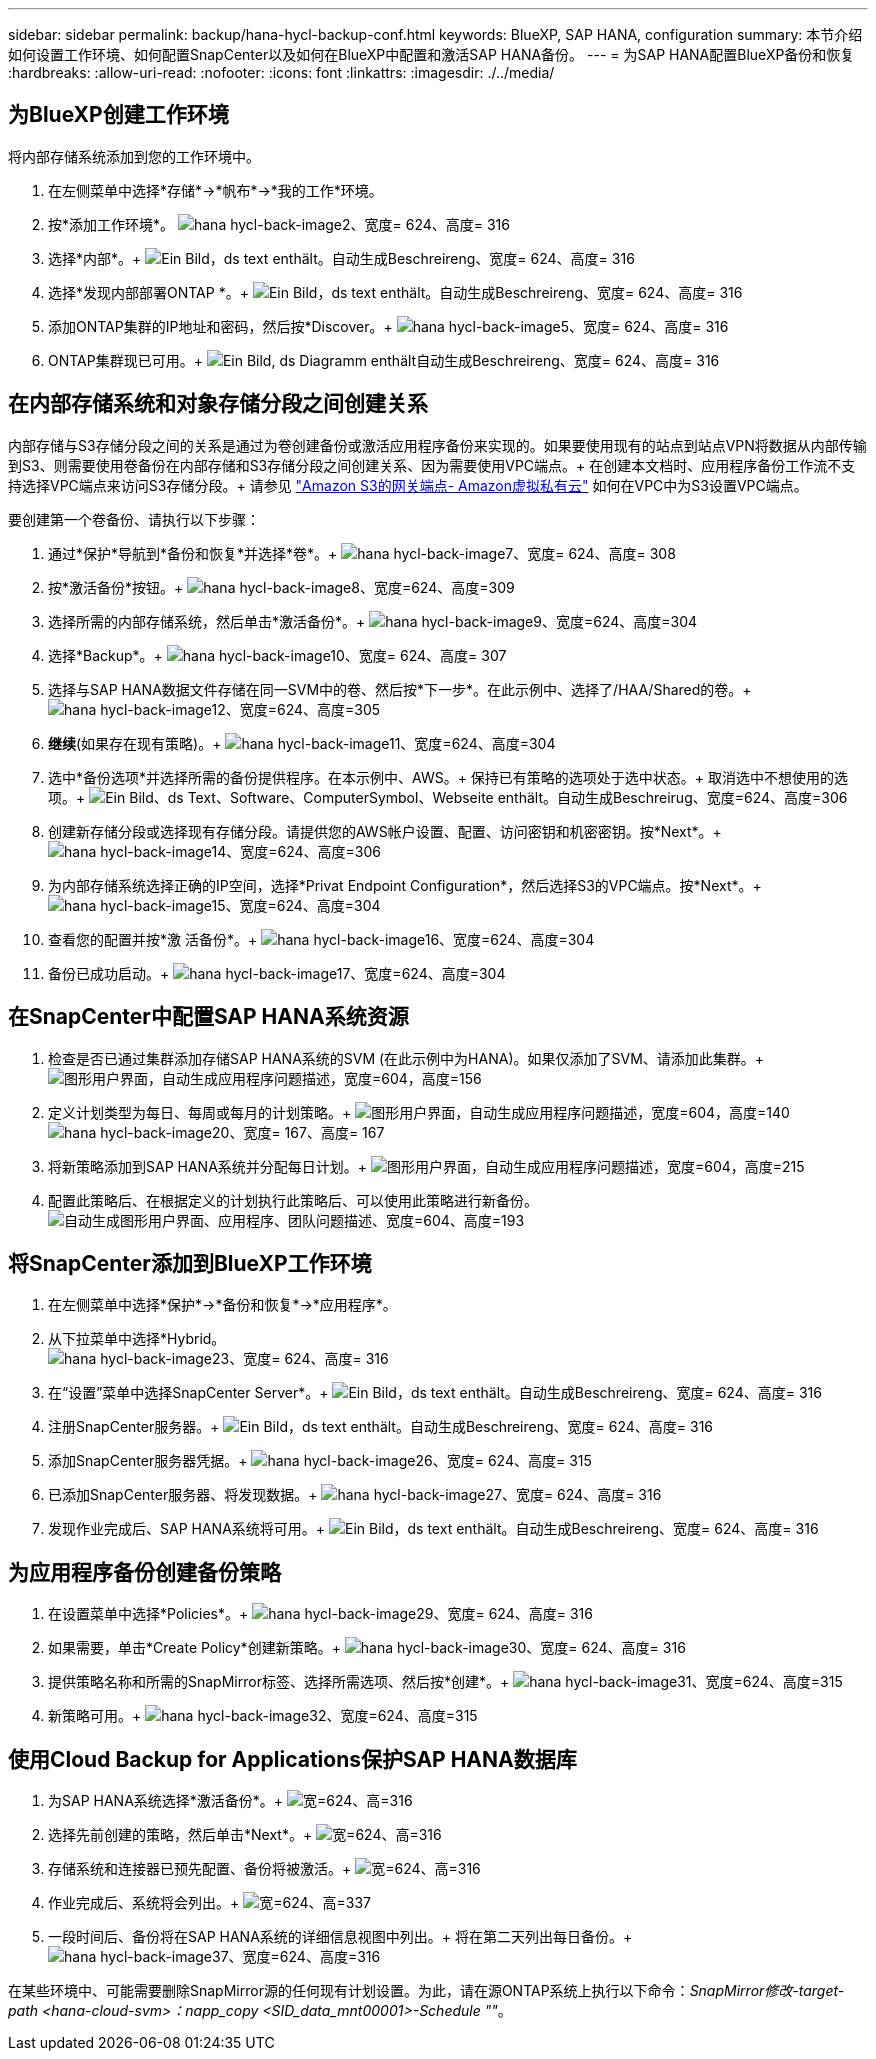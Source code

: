 ---
sidebar: sidebar 
permalink: backup/hana-hycl-backup-conf.html 
keywords: BlueXP, SAP HANA, configuration 
summary: 本节介绍如何设置工作环境、如何配置SnapCenter以及如何在BlueXP中配置和激活SAP HANA备份。 
---
= 为SAP HANA配置BlueXP备份和恢复
:hardbreaks:
:allow-uri-read: 
:nofooter: 
:icons: font
:linkattrs: 
:imagesdir: ./../media/




== 为BlueXP创建工作环境

将内部存储系统添加到您的工作环境中。

. 在左侧菜单中选择*存储*->*帆布*->*我的工作*环境。
. 按*+添加工作环境*。+
image:hana-hycl-back-image2.jpeg["hana hycl-back-image2、宽度= 624、高度= 316"]
. 选择*内部*。+
image:hana-hycl-back-image3.jpeg["Ein Bild，ds text enthält。自动生成Beschreireng、宽度= 624、高度= 316"]
. 选择*发现内部部署ONTAP *。+
image:hana-hycl-back-image4.jpeg["Ein Bild，ds text enthält。自动生成Beschreireng、宽度= 624、高度= 316"]
. 添加ONTAP集群的IP地址和密码，然后按*Discover。+
image:hana-hycl-back-image5.jpeg["hana hycl-back-image5、宽度= 624、高度= 316"]
. ONTAP集群现已可用。+
image:hana-hycl-back-image6.jpeg["Ein Bild, ds Diagramm enthält自动生成Beschreireng、宽度= 624、高度= 316"]




== 在内部存储系统和对象存储分段之间创建关系

内部存储与S3存储分段之间的关系是通过为卷创建备份或激活应用程序备份来实现的。如果要使用现有的站点到站点VPN将数据从内部传输到S3、则需要使用卷备份在内部存储和S3存储分段之间创建关系、因为需要使用VPC端点。+
在创建本文档时、应用程序备份工作流不支持选择VPC端点来访问S3存储分段。+
请参见 https://docs.aws.amazon.com/vpc/latest/privatelink/vpc-endpoints-s3.html["Amazon S3的网关端点- Amazon虚拟私有云"] 如何在VPC中为S3设置VPC端点。

要创建第一个卷备份、请执行以下步骤：

. 通过*保护*导航到*备份和恢复*并选择*卷*。+
image:hana-hycl-back-image7.jpeg["hana hycl-back-image7、宽度= 624、高度= 308"]
. 按*激活备份*按钮。+
image:hana-hycl-back-image8.jpeg["hana hycl-back-image8、宽度=624、高度=309"]
. 选择所需的内部存储系统，然后单击*激活备份*。+
image:hana-hycl-back-image9.jpeg["hana hycl-back-image9、宽度=624、高度=304"]
. 选择*Backup*。+
image:hana-hycl-back-image10.jpeg["hana hycl-back-image10、宽度= 624、高度= 307"]
. 选择与SAP HANA数据文件存储在同一SVM中的卷、然后按*下一步*。在此示例中、选择了/HAA/Shared的卷。+
image:hana-hycl-back-image12.jpeg["hana hycl-back-image12、宽度=624、高度=305"]
. *继续*(如果存在现有策略)。+
image:hana-hycl-back-image11.jpeg["hana hycl-back-image11、宽度=624、高度=304"]
. 选中*备份选项*并选择所需的备份提供程序。在本示例中、AWS。+
保持已有策略的选项处于选中状态。+
取消选中不想使用的选项。+
image:hana-hycl-back-image13.jpeg["Ein Bild、ds Text、Software、ComputerSymbol、Webseite enthält。自动生成Beschreirug、宽度=624、高度=306"]
. 创建新存储分段或选择现有存储分段。请提供您的AWS帐户设置、配置、访问密钥和机密密钥。按*Next*。+
image:hana-hycl-back-image14.jpeg["hana hycl-back-image14、宽度=624、高度=306"]
. 为内部存储系统选择正确的IP空间，选择*Privat Endpoint Configuration*，然后选择S3的VPC端点。按*Next*。+
image:hana-hycl-back-image15.jpeg["hana hycl-back-image15、宽度=624、高度=304"]
. 查看您的配置并按*激 活备份*。+
image:hana-hycl-back-image16.jpeg["hana hycl-back-image16、宽度=624、高度=304"]
. 备份已成功启动。+
image:hana-hycl-back-image17.jpeg["hana hycl-back-image17、宽度=624、高度=304"]




== 在SnapCenter中配置SAP HANA系统资源

. 检查是否已通过集群添加存储SAP HANA系统的SVM (在此示例中为HANA)。如果仅添加了SVM、请添加此集群。+
image:hana-hycl-back-image18.png["图形用户界面，自动生成应用程序问题描述，宽度=604，高度=156"]
. 定义计划类型为每日、每周或每月的计划策略。+
image:hana-hycl-back-image19.png["图形用户界面，自动生成应用程序问题描述，宽度=604，高度=140"]
image:hana-hycl-back-image20.jpeg["hana hycl-back-image20、宽度= 167、高度= 167"]
. 将新策略添加到SAP HANA系统并分配每日计划。+
image:hana-hycl-back-image21.png["图形用户界面，自动生成应用程序问题描述，宽度=604，高度=215"]
. 配置此策略后、在根据定义的计划执行此策略后、可以使用此策略进行新备份。
image:hana-hycl-back-image22.png["自动生成图形用户界面、应用程序、团队问题描述、宽度=604、高度=193"]




== 将SnapCenter添加到BlueXP工作环境

. 在左侧菜单中选择*保护*->*备份和恢复*->*应用程序*。
. 从下拉菜单中选择*Hybrid。  +
image:hana-hycl-back-image23.jpeg["hana hycl-back-image23、宽度= 624、高度= 316"]
. 在“设置”菜单中选择SnapCenter Server*。+
image:hana-hycl-back-image24.jpeg["Ein Bild，ds text enthält。自动生成Beschreireng、宽度= 624、高度= 316"]
. 注册SnapCenter服务器。+
image:hana-hycl-back-image25.jpeg["Ein Bild，ds text enthält。自动生成Beschreireng、宽度= 624、高度= 316"]
. 添加SnapCenter服务器凭据。+
image:hana-hycl-back-image26.jpeg["hana hycl-back-image26、宽度= 624、高度= 315"]
. 已添加SnapCenter服务器、将发现数据。+
image:hana-hycl-back-image27.jpeg["hana hycl-back-image27、宽度= 624、高度= 316"]
. 发现作业完成后、SAP HANA系统将可用。+
image:hana-hycl-back-image28.jpeg["Ein Bild，ds text enthält。自动生成Beschreireng、宽度= 624、高度= 316"]




== 为应用程序备份创建备份策略

. 在设置菜单中选择*Policies*。+
image:hana-hycl-back-image29.jpeg["hana hycl-back-image29、宽度= 624、高度= 316"]
. 如果需要，单击*Create Policy*创建新策略。+
image:hana-hycl-back-image30.jpeg["hana hycl-back-image30、宽度= 624、高度= 316"]
. 提供策略名称和所需的SnapMirror标签、选择所需选项、然后按*创建*。+
image:hana-hycl-back-image31.jpeg["hana hycl-back-image31、宽度=624、高度=315"]
. 新策略可用。+
image:hana-hycl-back-image32.jpeg["hana hycl-back-image32、宽度=624、高度=315"]




== 使用Cloud Backup for Applications保护SAP HANA数据库

. 为SAP HANA系统选择*激活备份*。+
image:hana-hycl-back-image33.jpeg["宽=624、高=316"]
. 选择先前创建的策略，然后单击*Next*。+
image:hana-hycl-back-image34.jpeg["宽=624、高=316"]
. 存储系统和连接器已预先配置、备份将被激活。+
image:hana-hycl-back-image35.jpeg["宽=624、高=316"]
. 作业完成后、系统将会列出。+
image:hana-hycl-back-image36.jpeg["宽=624、高=337"]
. 一段时间后、备份将在SAP HANA系统的详细信息视图中列出。+
将在第二天列出每日备份。+
image:hana-hycl-back-image37.jpeg["hana hycl-back-image37、宽度=624、高度=316"]


在某些环境中、可能需要删除SnapMirror源的任何现有计划设置。为此，请在源ONTAP系统上执行以下命令：_SnapMirror修改-target-path <hana-cloud-svm>：napp_copy <SID_data_mnt00001>-Schedule ""_。
